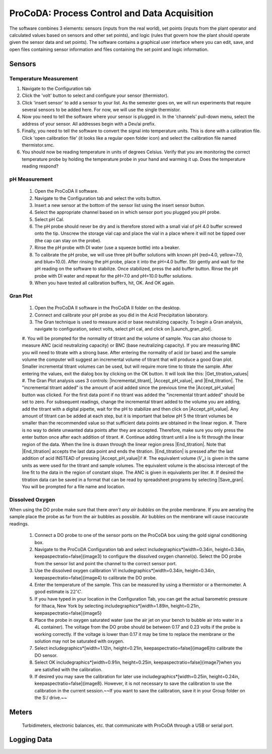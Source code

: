 .. _title_ProCoDA:

*********************************************
ProCoDA: Process Control and Data Acquisition
*********************************************


.. |config_calibrate_pump| image:: Images/config_calibrate_pump.png
.. |config_data_state_log| image:: Images/config_data_state_log.png
.. |config_edit_rules| image:: Images/config_edit_rules.png
.. |config_Logging_data_short_exp| image:: Images/config_Logging_data_short_exp.png
.. |Config_open_save_export| image:: Images/Config_open_save_export.png
.. |config_select_daq| image:: Images/config_select_daq.png
.. |config_sensors| image:: Images/config_sensors.png
.. |config_share_data| image:: Images/config_share_data.png
.. |DO_controls| image:: Images/DO_controls.png
.. |DO_set_barometric| image:: Images/DO_set_barometric.png
.. |DO_set_to_saturation| image:: Images/DO_set_to_saturation.png
.. |DO_zero| image:: Images/DO_zero.png
.. |Gran_accept_pH| image:: Images/Gran_accept_pH.png
.. |Gran_change_increment| image:: Images/Gran_change_increment.png
.. |Gran_end_titration| image:: Images/Gran_end_titration.png
.. |Gran_get_titration_values| image:: Images/Gran_get_titration_values.png
.. |Gran_incremental_titrant| image:: Images/Gran_incremental_titrant.png
.. |Gran_save| image:: Images/Gran_save.png
.. |Gran_start| image:: Images/Gran_start.png
.. |Logging_data| image:: Images/Logging_data.png
.. |Mode_of_operation| image:: Images/Mode_of_operation.png
.. |open_method| image:: Images/open_method.png
.. |photometer_open_save_export| image:: Images/photometer_open_save_export.png
.. |photometer_read_blank| image:: Images/photometer_read_blank.png
.. |photometer_read_dark| image:: Images/photometer_read_dark.png
.. |pH_add_buffer| image:: Images/pH_add_buffer.png
.. |pH_clear_buffers| image:: Images/pH_clear_buffers.png
.. |pH_controls| image:: Images/pH_controls.png
.. |pH_edit_buffers| image:: Images/pH_edit_buffers.png
.. |ProCoDA.pptx| image:: Images/ProCoDA.pptx.png
.. |sensor_clear_offsets| image:: Images/sensor_clear_offsets.png
.. |sensor_copy| image:: Images/sensor_copy.png
.. |sensor_delete| image:: Images/sensor_delete.png
.. |sensor_DO| image:: Images/sensor_DO.png
.. |sensor_edit_calibration| image:: Images/sensor_edit_calibration.png
.. |sensor_insert| image:: Images/sensor_insert.png
.. |sensor_linear_offsets| image:: Images/sensor_linear_offsets.png
.. |sensor_no_range_error| image:: Images/sensor_no_range_error.png
.. |sensor_open_calibration_file| image:: Images/sensor_open_calibration_file.png
.. |sensor_pH| image:: Images/sensor_pH.png
.. |sensor_photometer| image:: Images/sensor_photometer.png
.. |sensor_position_system| image:: Images/sensor_position_system.png
.. |sensor_range_error| image:: Images/sensor_range_error.png
.. |sensor_save_calibration_file| image:: Images/sensor_save_calibration_file.png
.. |sensor_set_to_value| image:: Images/sensor_set_to_value.png
.. |sensor_set_to_zero]| image:: Images/sensor_set_to_zero].png


The software combines 3 elements: sensors (inputs from the real world), set points (inputs from the plant operator and calculated values based on sensors and other set points), and logic (rules that govern how the plant should operate given the sensor data and set points). The software contains a graphical user interface where you can edit, save, and open files containing sensor information and files containing the set point and logic information.

.. _heading_ProCoDA_Sensors:

Sensors
=======

.. _heading_ProCoDA_Temperature_Measurement:

Temperature Measurement
-----------------------

#. Navigate to the Configuration tab
#. Click the 'volt' button to select and configure your sensor (thermistor).
#. Click 'insert sensor' to add a sensor to your list.  As the semester goes on, we will run experiments that require several sensors to be added here.  For now, we will use the single thermistor.
#. Now you need to tell the software where your sensor is plugged in.  In the 'channels' pull-down menu, select the address of your sensor.  All addresses begin with a Dev/ai prefix.
#. Finally, you need to tell the software to convert the signal into temperature units.  This is done with a calibration file.  Click 'open calibration file' (it looks like a regular open folder icon) and select the calibration file named thermistor.smc.
#. You should now be reading temperature in units of degrees Celsius. Verify that you are monitoring the correct temperature probe by holding the temperature probe in your hand and warming it up.  Does the temperature reading respond?


.. _heading_ProCoDA_pH_Measurement:

pH Measurement
--------------

 #. Open the ProCoDA II software.
 #. Navigate to the Configuration tab and select the volts button.
 #. Insert a new sensor at the bottom of the sensor list using the insert sensor button.
 #. Select the appropriate channel based on in which sensor port you plugged you pH probe.
 #. Select pH Cal.
 #. The pH probe should never be dry and is therefore stored with a small vial of pH 4.0 buffer screwed onto the tip.  Unscrew the storage vial cap and place the vial in a place where it will not be tipped over (the cap can stay on the probe).
 #. Rinse the pH probe with DI water (use a squeeze bottle) into a beaker.
 #. To calibrate the pH probe, we will use three pH buffer solutions with known pH (red=4.0, yellow=7.0, and blue=10.0).  After rinsing the pH probe, place it into the pH=4.0 buffer.  Stir gently and wait for the pH reading on the software to stabilize.  Once stabilized, press the add buffer button.  Rinse the pH probe with DI water and repeat for the pH=7.0 and pH=10.0 buffer solutions.
 #. When you have tested all calibration buffers, hit, OK. And OK again.

.. _heading_ProCoDA_Gran_Plot:

Gran Plot
---------




 #. Open the ProCoDA II software in the ProCoDA II folder on the desktop.
 #. Connect and calibrate your pH probe as you did in the Acid Precipitation laboratory.
 #. The Gran technique is used to measure acid or base neutralizing capacity.  To begin a Gran analysis, navigate to configuration, select volts, select pH cal, and click on |Launch_gran_plot|.
 #. You will be prompted for the normality of titrant and the volume of sample.  You can also choose to measure ANC (acid neutralizing capacity) or BNC (base neutralizing capacity). If you are measuring BNC you will need to titrate with a strong base. After entering the normality of acid (or base) and the sample volume the computer will suggest an incremental volume of titrant that will produce a good Gran plot. Smaller incremental titrant volumes can be used, but will require more time to titrate the sample. After entering the values, exit the dialog box by clicking on the OK button. It will look like this:
 |Get_titration_values|
 #. The Gran Plot analysis uses 3 controls: |Incremental_titrant|, |Accept_pH_value|, and |End_titration|. The "incremental titrant added" is the amount of acid added since the previous time the |Accept_pH_value| button was clicked. For the first data point if no titrant was added the "incremental titrant added" should be set to zero. For subsequent readings, change the incremental titrant added to the volume you are adding, add the titrant with a digital pipette, wait for the pH to stabilize and then click on |Accept_pH_value|. Any amount of titrant can be added at each step, but it is important that below pH 5 the titrant volumes be smaller than the recommended value so that sufficient data points are obtained in the linear region.
 #. There is no way to delete unwanted data points after they are accepted. Therefore, make sure you only press the enter button once after each addition of titrant.
 #. Continue adding titrant until a line is fit through the linear region of the data. When the line is drawn through the linear region press |End_titration|. Note that |End_titration| accepts the last data point and ends the titration. |End_titration| is pressed after the last addition of acid INSTEAD of pressing |Accept_pH_value|}!
 #. The equivalent volume (:math:`V_e`) is given in the same units as were used for the titrant and sample volumes. The equivalent volume is the abscissa intercept of the line fit to the data in the region of constant slope. The ANC is given in equivalents per liter.
 #. If desired the titration data can be saved in a format that can be read by spreadsheet programs by selecting  |Save_gran|. You will be prompted for a file name and location.

.. _heading_ProCoDA_Dissolved_Oxygen:

Dissolved Oxygen
----------------

When using the DO probe make sure that there *aren't any air bubbles* on the probe membrane. If you are aerating the sample place the probe as far from the air bubbles as possible. Air bubbles on the membrane will cause inaccurate readings.

 #. Connect a DO probe to one of the sensor ports on the ProCoDA box using the gold signal conditioning box.
 #. Navigate to the ProCoDA Configuration tab and select \includegraphics*[width=0.34in, height=0.34in, keepaspectratio=false]{image3} to configure the dissolved oxygen channel(s). Select the DO probe from the sensor list and point the channel to the correct sensor port.
 #. Use the dissolved oxygen calibration VI \includegraphics*[width=0.34in, height=0.34in, keepaspectratio=false]{image4} to calibrate the DO probe.
 #. Enter the temperature of the sample. This can be measured by using a thermistor or a thermometer. A good estimate is :math:`22^\circ C`.
 #. If you have typed in your location in the Configuration Tab, you can get the actual barometric pressure for Ithaca, New York by selecting \includegraphics*[width=1.89in, height=0.21in, keepaspectratio=false]{image5}
 #. Place the probe in oxygen saturated water (use the air jet on your bench to bubble air into water in a 4L container).  The voltage from the DO probe should be between 0.17 and 0.23 volts if the probe is working correctly. If the voltage is lower than 0.17 it may be time to replace the membrane or the solution may not be saturated with oxygen.
 #. Select \includegraphics*[width=1.12in, height=0.21in, keepaspectratio=false]{image6}to calibrate the DO sensor.
 #. Select OK \includegraphics*[width=0.91in, height=0.25in, keepaspectratio=false]{image7}when you are satisfied with the calibration.
 #. If desired you may save the calibration for later use \includegraphics*[width=0.25in, height=0.24in, keepaspectratio=false]{image8}. However, it is not necessary to save the calibration to use the calibration in the current session.~~If you want to save the calibration, save it in your Group folder on the S:/ drive.~~


.. _heading_ProCoDA_Meters:

Meters
======

 Turbidimeters, electronic balances, etc. that communicate with ProCoDA through a USB or serial port.

.. _heading_ProCoDA_Logging_Data:

Logging Data
============

